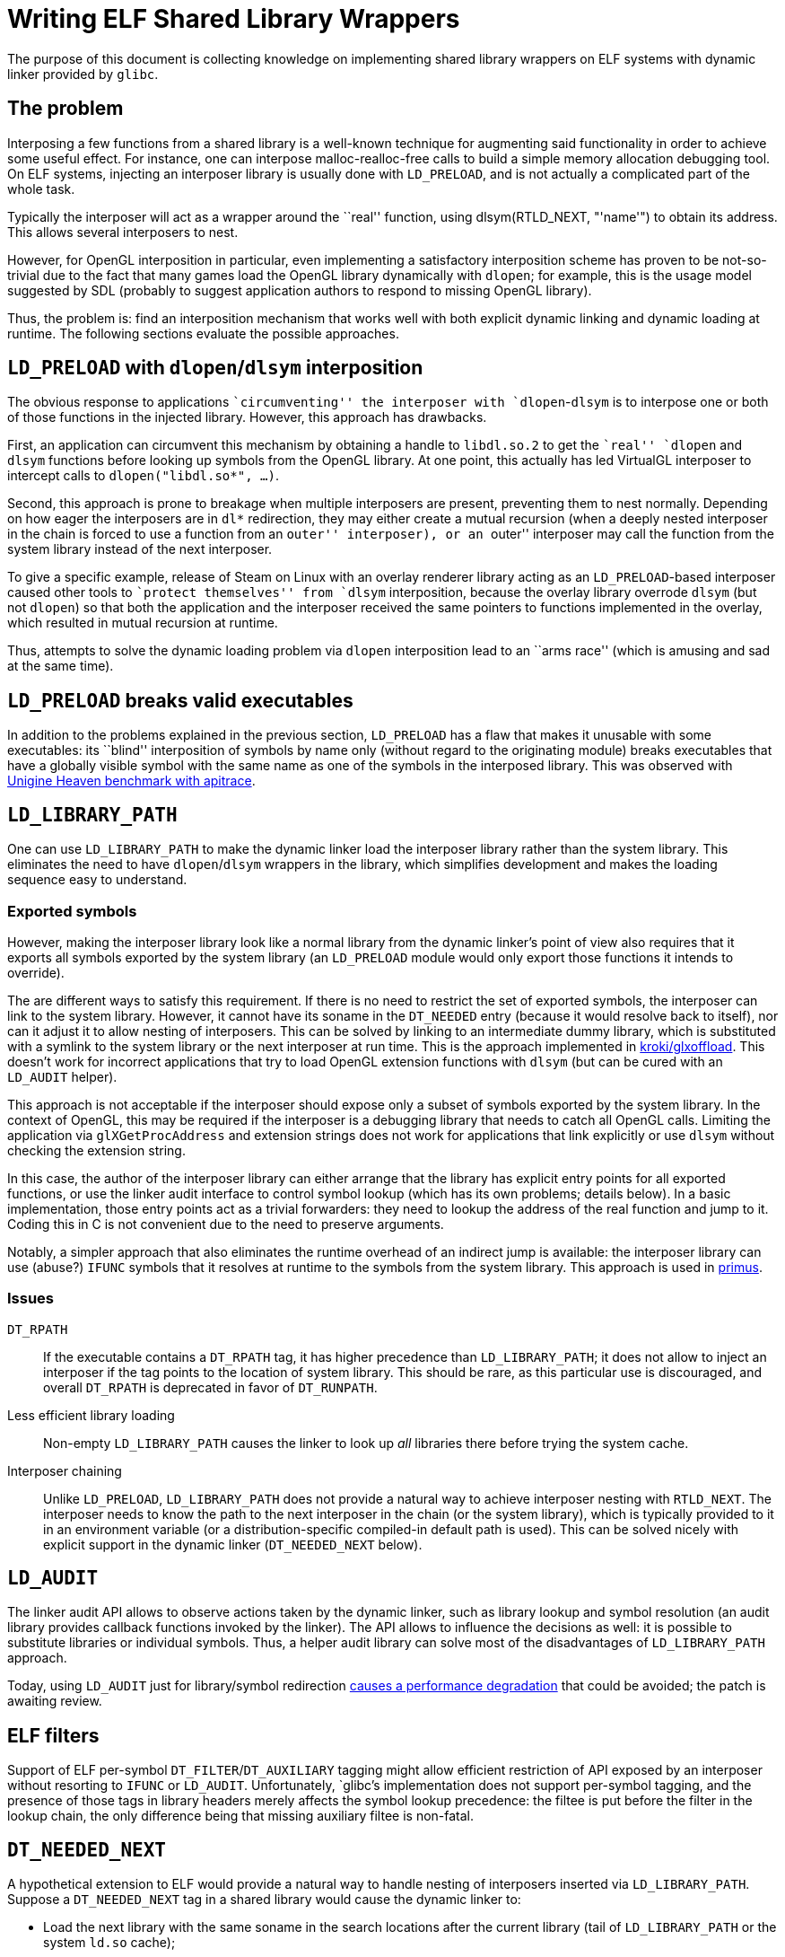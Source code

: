 = Writing ELF Shared Library Wrappers

The purpose of this document is collecting knowledge on implementing shared
library wrappers on ELF systems with dynamic linker provided by `glibc`.

== The problem

Interposing a few functions from a shared library is a well-known technique
for augmenting said functionality in order to achieve some useful effect.  For
instance, one can interpose malloc-realloc-free calls to build a simple  memory
allocation debugging tool.  On ELF systems, injecting an interposer
library is usually done with `LD_PRELOAD`, and is not actually a complicated
part of the whole task.

Typically the interposer will act as a wrapper around the ``real'' function,
using +dlsym(RTLD_NEXT, "'name'")+ to obtain its address.  This allows several
interposers to nest.

However, for OpenGL interposition in particular, even implementing a
satisfactory interposition scheme has proven to be not-so-trivial due to the
fact that many games load the OpenGL library dynamically with `dlopen`; for
example, this is the usage model suggested by SDL (probably to suggest
application authors to respond to missing OpenGL library).

Thus, the problem is: find an interposition mechanism that works well with
both explicit dynamic linking and dynamic loading at runtime.  The following
sections evaluate the possible approaches.

== `LD_PRELOAD` with `dlopen`/`dlsym` interposition

The obvious response to applications ``circumventing'' the interposer with
`dlopen`-`dlsym` is to interpose one or both of those functions in the
injected library.  However, this approach has drawbacks.

First, an application can circumvent this mechanism by obtaining a handle to
`libdl.so.2` to get the ``real'' `dlopen` and `dlsym` functions before looking
up symbols from the OpenGL library.  At one point, this actually has led
VirtualGL interposer to intercept calls to `dlopen("libdl.so*", ...)`.

Second, this approach is prone to breakage when multiple interposers are
present, preventing them to nest normally.  Depending on how eager the
interposers are in `dl*` redirection, they may either create a mutual
recursion (when a deeply nested interposer in the chain is forced to use a
function from an ``outer'' interposer), or an ``outer'' interposer may call
the function from the system library instead of the next interposer.

To give a specific example, release of Steam on Linux with an overlay
renderer library acting as an `LD_PRELOAD`-based interposer caused other tools
to ``protect themselves'' from `dlsym` interposition, because the overlay
library overrode `dlsym` (but not `dlopen`) so that both the application and
the interposer received the same pointers to functions implemented in the
overlay, which resulted in mutual recursion at runtime.

Thus, attempts to solve the dynamic loading problem via `dlopen` interposition
lead to an ``arms race'' (which is amusing and sad at the same time).

== `LD_PRELOAD` breaks valid executables

In addition to the problems explained in the previous section, `LD_PRELOAD` has a
flaw that makes it unusable with some executables: its ``blind'' interposition
of symbols by name only (without regard to the originating module) breaks
executables that have a globally visible symbol with the same name as one of
the symbols in the interposed library.  This was observed with
https://github.com/apitrace/apitrace/wiki/Unigine-Heaven[Unigine Heaven
benchmark with apitrace].


== `LD_LIBRARY_PATH`

One can use `LD_LIBRARY_PATH` to make the dynamic linker load the interposer
library rather than the system library.  This eliminates the need to have
`dlopen`/`dlsym` wrappers in the library, which simplifies development and
makes the loading sequence easy to understand.

=== Exported symbols

However, making the interposer library look like a normal library from the
dynamic linker's point of view also requires that it exports all symbols
exported by the system library (an `LD_PRELOAD` module would only export those
functions it intends to override).

The are different ways to satisfy this requirement.  If there is no need to
restrict the set of exported symbols, the interposer can link to the system
library.  However, it cannot have its soname in the `DT_NEEDED` entry (because
it would resolve back to itself), nor can it adjust it to allow nesting of
interposers.  This can be solved by linking to an intermediate dummy library,
which is substituted with a symlink to the system library or the next
interposer at run time.  This is the approach implemented in
https://github.com/kroki/glxoffload[kroki/glxoffload].  This doesn't work for
incorrect applications that try to load OpenGL extension functions with
`dlsym` (but can be cured with an `LD_AUDIT` helper).

This approach is not acceptable if the interposer should expose only a subset
of symbols exported by the system library.  In the context of OpenGL, this may
be required if the interposer is a debugging library that needs to catch all
OpenGL calls.  Limiting the application via `glXGetProcAddress` and extension
strings does not work for applications that link explicitly or use `dlsym`
without checking the extension string.

In this case, the author of the interposer library can either arrange that the
library has explicit entry points for all exported functions, or use the
linker audit interface to control symbol lookup (which has its own problems;
details below).  In a basic implementation, those entry points act as a
trivial forwarders: they need to lookup the address of the real function and
jump to it.  Coding this in C is not convenient due to the need to preserve
arguments.

Notably, a simpler approach that also eliminates the runtime overhead of an
indirect jump is available: the interposer library can use (abuse?) `IFUNC`
symbols that it resolves at runtime to the symbols from the system library.
This approach is used in https://github.com/amonakov/primus[primus].


=== Issues


`DT_RPATH`::
If the executable contains a `DT_RPATH` tag, it has higher precedence than
`LD_LIBRARY_PATH`; it does not allow to inject an interposer if the tag points
to the location of system library.  This should be rare, as this particular
use is discouraged, and overall `DT_RPATH` is deprecated in favor of
`DT_RUNPATH`.


Less efficient library loading::
Non-empty `LD_LIBRARY_PATH` causes the linker to look up _all_ libraries there
before trying the system cache.

Interposer chaining::
Unlike `LD_PRELOAD`, `LD_LIBRARY_PATH` does not provide a natural way to
achieve interposer nesting with `RTLD_NEXT`.  The interposer needs to know
the path to the next interposer in the chain (or the system library), which is
typically provided to it in an environment variable (or a
distribution-specific compiled-in default path is used).  This can be solved
nicely with explicit support in the dynamic linker (`DT_NEEDED_NEXT` below).


== `LD_AUDIT`

The linker audit API allows to observe actions taken by the dynamic linker,
such as library lookup and symbol resolution (an audit library provides
callback functions invoked by the linker).  The API allows to influence the
decisions as well: it is possible to substitute libraries or individual
symbols.  Thus, a helper audit library can solve most of the disadvantages of
`LD_LIBRARY_PATH` approach.

Today, using `LD_AUDIT` just for library/symbol redirection
http://sourceware.org/bugzilla/show_bug.cgi?id=15533[causes a performance
degradation] that could be avoided; the patch is awaiting review.


== ELF filters

Support of ELF per-symbol `DT_FILTER`/`DT_AUXILIARY` tagging might allow
efficient restriction of API exposed by an interposer without resorting to
`IFUNC` or `LD_AUDIT`.  Unfortunately, `glibc`'s implementation does not
support per-symbol tagging, and the presence of those tags in library headers
merely affects the symbol lookup precedence: the filtee is put before the
filter in the lookup chain, the only difference being that missing auxiliary
filtee is non-fatal.


== `DT_NEEDED_NEXT`

A hypothetical extension to ELF would provide a natural way to handle nesting
of interposers inserted via `LD_LIBRARY_PATH`.  Suppose a `DT_NEEDED_NEXT` tag
in a shared library would cause the dynamic linker to:

- Load the next library with the same soname in the search locations after the
  current library (tail of `LD_LIBRARY_PATH` or the system `ld.so` cache);
- Resolve external references from the current library using the next library
  rather than itself.

It's not clear whether the value of having such extension would justify the
effort of implementing it.


== Multilib environment

On systems where binaries of different ABIs can coexist (most commonly x86
32-bit + 64-bit multilib installations), it may be desirable to unambiguously
specify the path to the interposer library rather than adding paths for all
architectures in `LD_LIBRARY_PATH` (adding them to `LD_PRELOAD` would cause a
linker warning at runtime).  The architecture cannot be discovered in advance:
the executable specified to the wrapper may be a shell script rather than an
ELF file (this appears to be a bug present in
http://git.cworth.org/git/fips[fips]).

The `glibc` linker will dynamically expand a special token `$LIB` in the
library path to the distribution-specific directory name for the current
architecture.  Using this allows to easily  build multilib-capable
interposers.

== Acknowledgments

The author would like to acknowledge the following people and their work in
the field:

- Bruce Merry for http://bugle.sf.net[Bugle]: a cross-platform and cross-API
  framework for OpenGL debugging with support for pluggable modules and
  interactive investigation.  It's odd that it appears to be not widely known
  and used

- Carl Worth for http://git.cworth.org/git/fips[fips], a performance
  measurement project; witnessing the never-ending struggle to get
  `LD_PRELOAD` working finally made the author write these thoughts down

- D.R. Commander for http://www.virtualgl.org[VirtualGL], a GLX
  forking/offloading library

- Jose Fonseca and Zack Rusin for https://github.com/apitrace/apitrace[apitrace],
  a cross-platform and cross-API graphics tracing tool

- Tomash Brechko for https://github.com/kroki/glxoffload[kroki/glxoffload], a
  GLX forking/offloading library; for demonstrating the linking-to-a-symlink
  trick, and for confirming the `DT_NEEDED_NEXT` idea

== Shameless plug

The author maintains https://github.com/amonakov/primus[primus], a GLX
forking/offloading library based on `LD_LIBRARY_PATH` injection and
`IFUNC` symbol redirection, and
https://github.com/amonakov/libgl-switcheroo[libgl-switcheroo], a `FUSE`-based
or `LD_AUDIT`-based tool for automated per-application dynamic library
switching.

== Executive summary

`LD_PRELOAD` is not the right tool for injecting OpenGL interposers on Linux.
